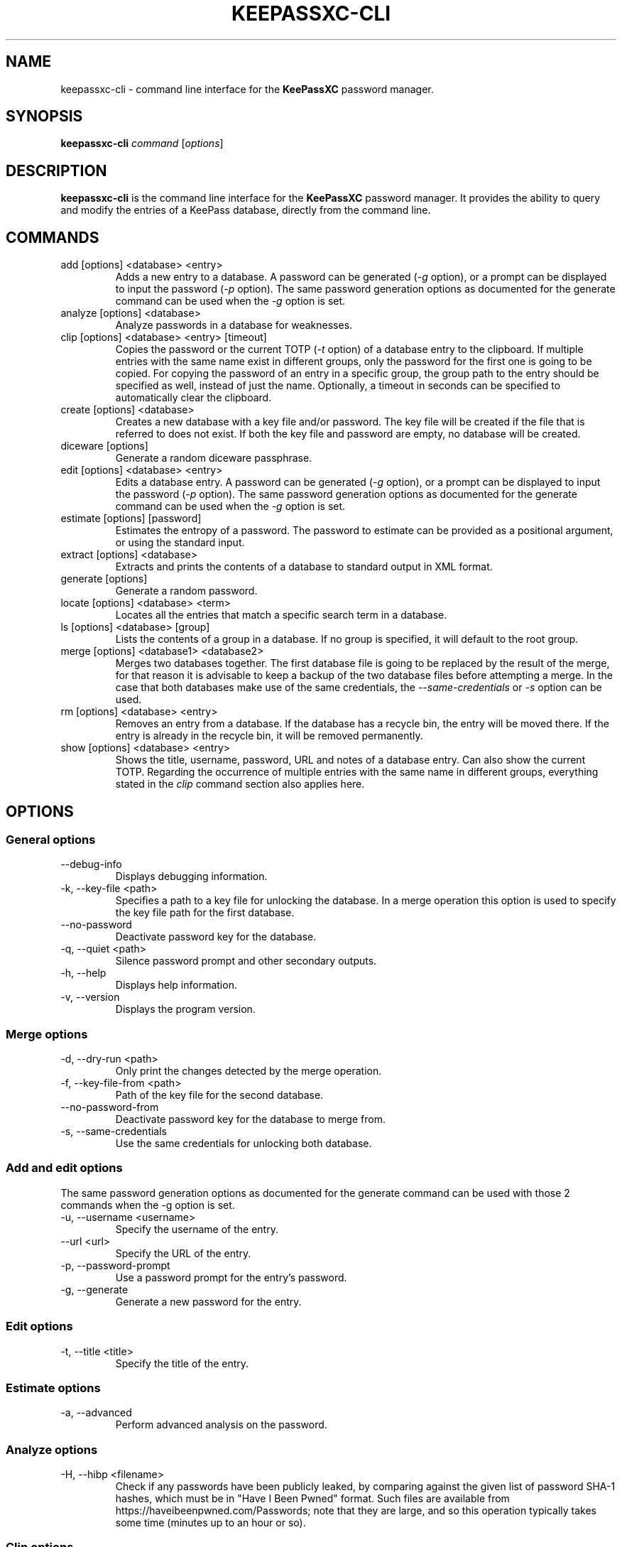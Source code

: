 .TH KEEPASSXC-CLI 1 "June 15, 2019"

.SH NAME
keepassxc-cli \- command line interface for the \fBKeePassXC\fP password manager.

.SH SYNOPSIS
.B keepassxc-cli
.I command
.RI [ options ]

.SH DESCRIPTION
\fBkeepassxc-cli\fP is the command line interface for the \fBKeePassXC\fP password manager. It provides the ability to query and modify the entries of a KeePass database, directly from the command line.

.SH COMMANDS

.IP "add [options] <database> <entry>"
Adds a new entry to a database. A password can be generated (\fI-g\fP option), or a prompt can be displayed to input the password (\fI-p\fP option).
The same password generation options as documented for the generate command can be used when the \fI-g\fP option is set.

.IP "analyze [options] <database>"
Analyze passwords in a database for weaknesses.

.IP "clip [options] <database> <entry> [timeout]"
Copies the password or the current TOTP (\fI-t\fP option) of a database entry to the clipboard. If multiple entries with the same name exist in different groups, only the password for the first one is going to be copied. For copying the password of an entry in a specific group, the group path to the entry should be specified as well, instead of just the name. Optionally, a timeout in seconds can be specified to automatically clear the clipboard.

.IP "create [options] <database>"
Creates a new database with a key file and/or password. The key file will be created if the file that is referred to does not exist. If both the key file and password are empty, no database will be created.

.IP "diceware [options]"
Generate a random diceware passphrase.

.IP "edit [options] <database> <entry>"
Edits a database entry. A password can be generated (\fI-g\fP option), or a prompt can be displayed to input the password (\fI-p\fP option).
The same password generation options as documented for the generate command can be used when the \fI-g\fP option is set.

.IP "estimate [options] [password]"
Estimates the entropy of a password. The password to estimate can be provided as a positional argument, or using the standard input.

.IP "extract [options] <database>"
Extracts and prints the contents of a database to standard output in XML format.

.IP "generate [options]"
Generate a random password.

.IP "locate [options] <database> <term>"
Locates all the entries that match a specific search term in a database.

.IP "ls [options] <database> [group]"
Lists the contents of a group in a database. If no group is specified, it will default to the root group.

.IP "merge [options] <database1> <database2>"
Merges two databases together. The first database file is going to be replaced by the result of the merge, for that reason it is advisable to keep a backup of the two database files before attempting a merge. In the case that both databases make use of the same credentials, the \fI--same-credentials\fP or \fI-s\fP option can be used.

.IP "rm [options] <database> <entry>"
Removes an entry from a database. If the database has a recycle bin, the entry will be moved there. If the entry is already in the recycle bin, it will be removed permanently.

.IP "show [options] <database> <entry>"
Shows the title, username, password, URL and notes of a database entry. Can also show the current TOTP. Regarding the occurrence of multiple entries with the same name in different groups, everything stated in the \fIclip\fP command section also applies here.

.SH OPTIONS

.SS "General options"

.IP "--debug-info"
Displays debugging information.

.IP "-k, --key-file <path>"
Specifies a path to a key file for unlocking the database. In a merge operation this option is used to specify the key file path for the first database.

.IP "--no-password"
Deactivate password key for the database.

.IP "-q, --quiet <path>"
Silence password prompt and other secondary outputs.

.IP "-h, --help"
Displays help information.

.IP "-v, --version"
Displays the program version.


.SS "Merge options"

.IP "-d, --dry-run <path>"
Only print the changes detected by the merge operation.

.IP "-f, --key-file-from <path>"
Path of the key file for the second database.

.IP "--no-password-from"
Deactivate password key for the database to merge from.

.IP "-s, --same-credentials"
Use the same credentials for unlocking both database.


.SS "Add and edit options"
The same password generation options as documented for the generate command can be used
with those 2 commands when the -g option is set.

.IP "-u, --username <username>"
Specify the username of the entry.

.IP "--url <url>"
Specify the URL of the entry.

.IP "-p, --password-prompt"
Use a password prompt for the entry's password.

.IP "-g, --generate"
Generate a new password for the entry.


.SS "Edit options"

.IP "-t, --title <title>"
Specify the title of the entry.


.SS "Estimate options"

.IP "-a, --advanced"
Perform advanced analysis on the password.


.SS "Analyze options"

.IP "-H, --hibp <filename>"
Check if any passwords have been publicly leaked, by comparing against the given
list of password SHA-1 hashes, which must be in "Have I Been Pwned" format. Such
files are available from https://haveibeenpwned.com/Passwords; note that they
are large, and so this operation typically takes some time (minutes up to an
hour or so).


.SS "Clip options"

.IP "-t, --totp"
Copy the current TOTP instead of current password to clipboard. Will report an error
if no TOTP is configured for the entry.


.SS "Show options"

.IP "-a, --attributes <attribute>..."
Names of the attributes to show. This option can be specified more than once,
with each attribute shown one-per-line in the given order. If no attributes are
specified and \fI-t\fP is not specified, a summary of the default attributes is given.

.IP "-t, --totp"
Also show the current TOTP. Will report an error if no TOTP is configured for the
entry.


.SS "Diceware options"

.IP "-W, --words <count>"
Desired number of words for the generated passphrase. [Default: 7]

.IP "-w, --word-list <path>"
Path of the wordlist for the diceware generator. The wordlist must have > 1000 words,
otherwise the program will fail. If the wordlist has < 4000 words a warning will
be printed to STDERR.


.SS "List options"

.IP "-R, --recursive"
Recursively list the elements of the group.

.IP "-f, --flatten"
Flattens the output to single lines. When this option is enabled, subgroups and subentries will be displayed with a relative group path instead of indentation.

.SS "Generate options"

.IP "-L, --length <length>"
Desired length for the generated password. [Default: 16]

.IP "-l --lower"
Use lowercase characters for the generated password. [Default: Enabled]

.IP "--upper"
Use uppercase characters for the generated password. [Default: Enabled]

.IP "-n --numeric"
Use numbers characters for the generated password. [Default: Enabled]

.IP "-s --special"
Use special characters for the generated password. [Default: Disabled]

.IP "-e --extended"
Use extended ASCII characters for the generated password. [Default: Disabled]

.IP "-x --exclude <chars>"
Comma-separated list of characters to exclude from the generated password. None is excluded by default.

.IP "--exclude-similar"
Exclude similar looking characters. [Default: Disabled]

.IP "--every-group"
Include characters from every selected group. [Default: Disabled]


.SH REPORTING BUGS
Bugs and feature requests can be reported on GitHub at https://github.com/keepassxreboot/keepassxc/issues.

.SH AUTHOR
This manual page was originally written by Manolis Agkopian <m.agkopian@gmail.com>,
and is maintained by the KeePassXC Team <team@keepassxc.org>.
